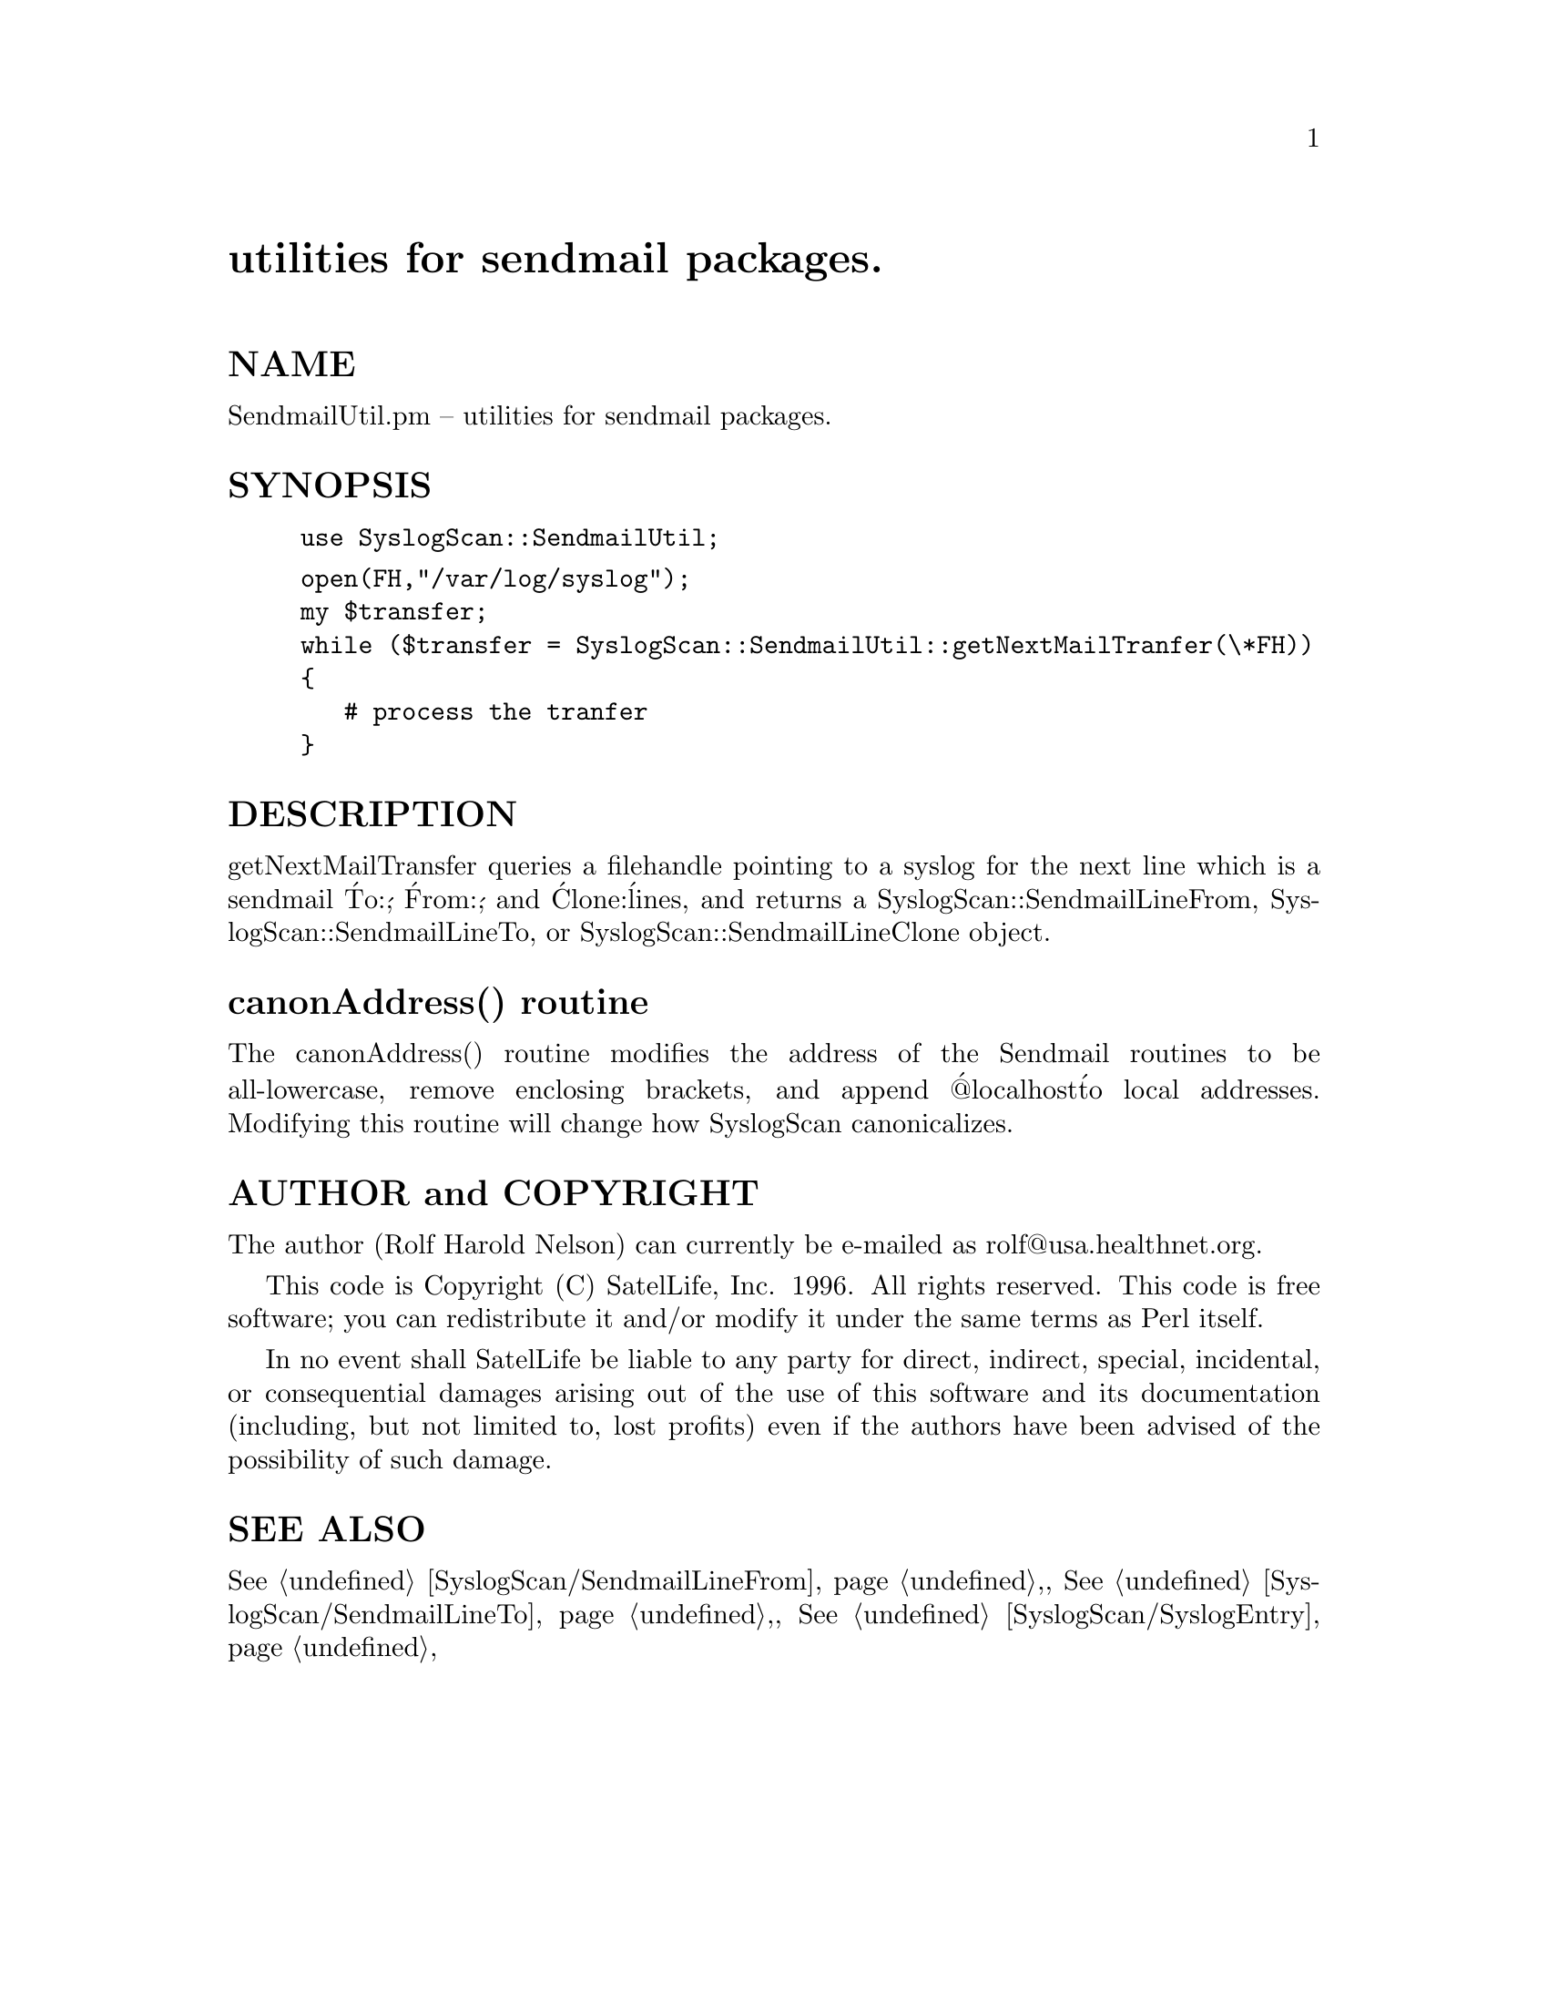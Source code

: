 @node SyslogScan/SendmailUtil, SyslogScan/Summary, SyslogScan/SendmailLineTo, Module List
@unnumbered utilities for sendmail packages.


@unnumberedsec NAME

SendmailUtil.pm -- utilities for sendmail packages.

@unnumberedsec SYNOPSIS

@example
use SyslogScan::SendmailUtil;
@end example

@example
open(FH,"/var/log/syslog");
my $transfer;
while ($transfer = SyslogScan::SendmailUtil::getNextMailTranfer(\*FH))
@{
   # process the tranfer
@}
@end example

@unnumberedsec DESCRIPTION

getNextMailTransfer queries a filehandle pointing to a syslog for the
next line which is a sendmail @'To:@', @'From:@', and @'Clone:@' lines, and
returns a SyslogScan::SendmailLineFrom, SyslogScan::SendmailLineTo, or
SyslogScan::SendmailLineClone object.

@unnumberedsec canonAddress() routine

The canonAddress() routine modifies the address of the Sendmail
routines to be all-lowercase, remove enclosing brackets, and append
@'@@localhost@' to local addresses.  Modifying this routine will change
how SyslogScan canonicalizes.

@unnumberedsec AUTHOR and COPYRIGHT

The author (Rolf Harold Nelson) can currently be e-mailed as
rolf@@usa.healthnet.org.

This code is Copyright (C) SatelLife, Inc. 1996.  All rights reserved.
This code is free software; you can redistribute it and/or modify it
under the same terms as Perl itself.

In no event shall SatelLife be liable to any party for direct,
indirect, special, incidental, or consequential damages arising out of
the use of this software and its documentation (including, but not
limited to, lost profits) even if the authors have been advised of the
possibility of such damage.

@unnumberedsec SEE ALSO

@xref{SyslogScan/SendmailLineFrom,SyslogScan/SendmailLineFrom},, @xref{SyslogScan/SendmailLineTo,SyslogScan/SendmailLineTo},,
@xref{SyslogScan/SyslogEntry,SyslogScan/SyslogEntry},
